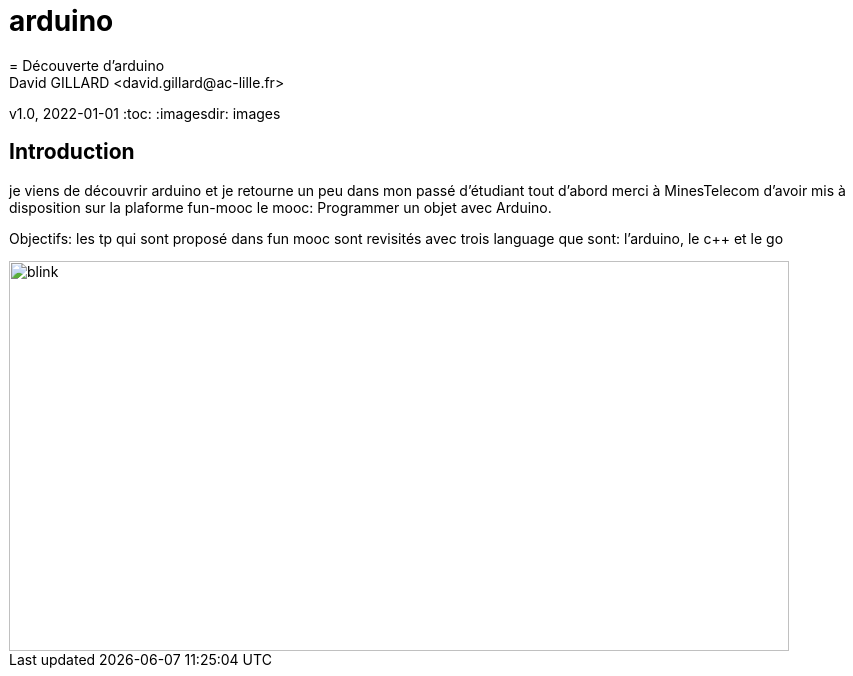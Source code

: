# arduino
= Découverte d'arduino
David GILLARD <david.gillard@ac-lille.fr>
v1.0, 2022-01-01
:toc:
:imagesdir: images

== Introduction

je viens de découvrir arduino et je retourne un peu dans mon passé d'étudiant
tout d'abord merci à MinesTelecom d'avoir mis à disposition sur la plaforme fun-mooc le mooc: Programmer un objet avec Arduino.

Objectifs: 
les tp qui sont proposé dans fun mooc sont revisités avec trois language que sont: l'arduino, le c++ et le go

image::blink.png[blink,780,390]
